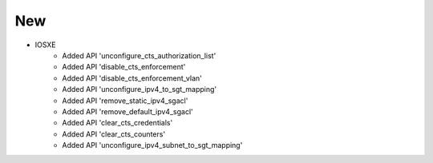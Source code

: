 --------------------------------------------------------------------------------
                                New
--------------------------------------------------------------------------------
* IOSXE
     * Added API 'unconfigure_cts_authorization_list'
     * Added API 'disable_cts_enforcement'
     * Added API 'disable_cts_enforcement_vlan'
     * Added API 'unconfigure_ipv4_to_sgt_mapping'
     * Added API 'remove_static_ipv4_sgacl'
     * Added API 'remove_default_ipv4_sgacl'
     * Added API 'clear_cts_credentials'
     * Added API 'clear_cts_counters'
     * Added API 'unconfigure_ipv4_subnet_to_sgt_mapping'
